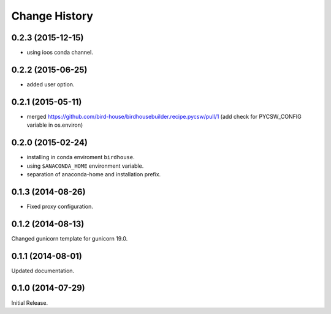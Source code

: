Change History
**************

0.2.3 (2015-12-15)
==================

* using ioos conda channel.

0.2.2 (2015-06-25)
==================

* added user option.

0.2.1 (2015-05-11)
==================

* merged https://github.com/bird-house/birdhousebuilder.recipe.pycsw/pull/1 (add check for PYCSW_CONFIG variable in os.environ)

0.2.0 (2015-02-24)
==================

* installing in conda enviroment ``birdhouse``.
* using ``$ANACONDA_HOME`` environment variable.
* separation of anaconda-home and installation prefix.

0.1.3 (2014-08-26)
==================

* Fixed proxy configuration.

0.1.2 (2014-08-13)
==================

Changed gunicorn template for gunicorn 19.0.

0.1.1 (2014-08-01)
==================

Updated documentation.

0.1.0 (2014-07-29)
==================

Initial Release.

